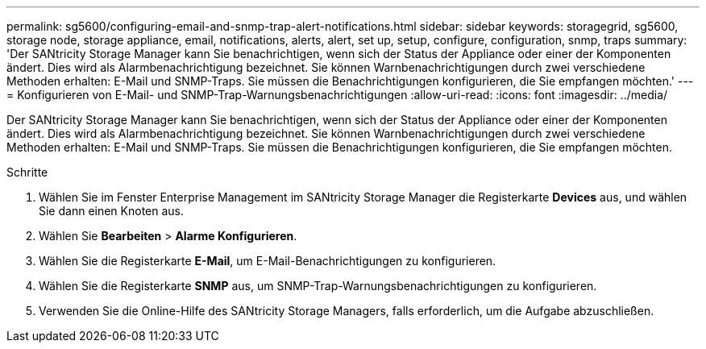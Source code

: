 ---
permalink: sg5600/configuring-email-and-snmp-trap-alert-notifications.html 
sidebar: sidebar 
keywords: storagegrid, sg5600, storage node, storage appliance, email, notifications, alerts, alert, set up, setup, configure, configuration, snmp, traps 
summary: 'Der SANtricity Storage Manager kann Sie benachrichtigen, wenn sich der Status der Appliance oder einer der Komponenten ändert. Dies wird als Alarmbenachrichtigung bezeichnet. Sie können Warnbenachrichtigungen durch zwei verschiedene Methoden erhalten: E-Mail und SNMP-Traps. Sie müssen die Benachrichtigungen konfigurieren, die Sie empfangen möchten.' 
---
= Konfigurieren von E-Mail- und SNMP-Trap-Warnungsbenachrichtigungen
:allow-uri-read: 
:icons: font
:imagesdir: ../media/


[role="lead"]
Der SANtricity Storage Manager kann Sie benachrichtigen, wenn sich der Status der Appliance oder einer der Komponenten ändert. Dies wird als Alarmbenachrichtigung bezeichnet. Sie können Warnbenachrichtigungen durch zwei verschiedene Methoden erhalten: E-Mail und SNMP-Traps. Sie müssen die Benachrichtigungen konfigurieren, die Sie empfangen möchten.

.Schritte
. Wählen Sie im Fenster Enterprise Management im SANtricity Storage Manager die Registerkarte *Devices* aus, und wählen Sie dann einen Knoten aus.
. Wählen Sie *Bearbeiten* > *Alarme Konfigurieren*.
. Wählen Sie die Registerkarte *E-Mail*, um E-Mail-Benachrichtigungen zu konfigurieren.
. Wählen Sie die Registerkarte *SNMP* aus, um SNMP-Trap-Warnungsbenachrichtigungen zu konfigurieren.
. Verwenden Sie die Online-Hilfe des SANtricity Storage Managers, falls erforderlich, um die Aufgabe abzuschließen.

